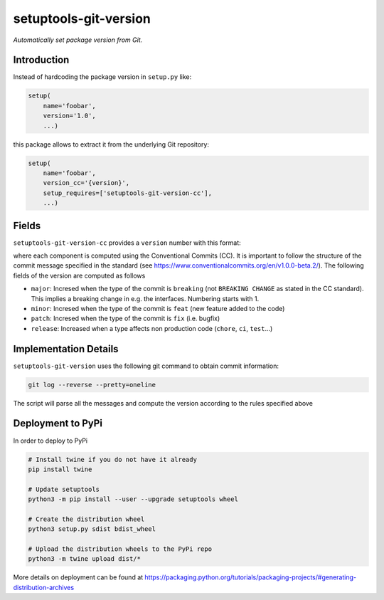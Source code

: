 setuptools-git-version
======================

*Automatically set package version from Git.*


Introduction
------------

Instead of hardcoding the package version in ``setup.py`` like:

.. code-block:: python

    setup(
        name='foobar',
        version='1.0',
        ...)

this package allows to extract it from the underlying Git repository:

.. code-block:: python

    setup(
        name='foobar',
        version_cc='{version}',
        setup_requires=['setuptools-git-version-cc'],
        ...)

Fields
------
``setuptools-git-version-cc`` provides a ``version`` number with this format:

..
    <major>.<minor>.<patch>-r<release>

where each component is computed using the Conventional Commits (CC). It is important 
to follow the structure of the commit message specified in the standard 
(see https://www.conventionalcommits.org/en/v1.0.0-beta.2/). The following fields
of the version are computed as follows

* ``major``: Incresed when the type of the commit is ``breaking`` (not ``BREAKING CHANGE`` as stated in the CC standard). This implies a breaking change in e.g. the interfaces. Numbering starts with 1.
* ``minor``: Incresed when the type of the commit is ``feat`` (new feature added to the code)
* ``patch``: Incresed when the type of the commit is ``fix`` (i.e. bugfix)
* ``release``: Increased when a type affects non production code (``chore``, ``ci``, ``test``...)

Implementation Details
----------------------

``setuptools-git-version`` uses the following git command to obtain commit information:

.. code-block:: bash

    git log --reverse --pretty=oneline

The script will parse all the messages and compute the version according to the
rules specified above

Deployment to PyPi
------------------

In order to deploy to PyPi

.. code-block:: bash

    # Install twine if you do not have it already
    pip install twine

    # Update setuptools
    python3 -m pip install --user --upgrade setuptools wheel

    # Create the distribution wheel
    python3 setup.py sdist bdist_wheel

    # Upload the distribution wheels to the PyPi repo
    python3 -m twine upload dist/*
    

More details on deployment can be found at https://packaging.python.org/tutorials/packaging-projects/#generating-distribution-archives

    
